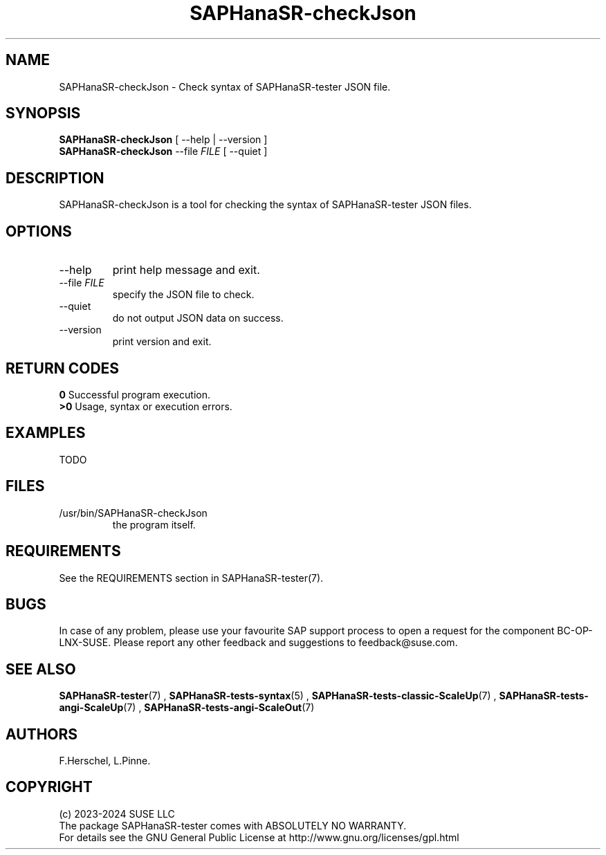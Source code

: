 .\" Version: 1.2.4
.\"
.TH SAPHanaSR-checkJson 8 "26 Nov 2024" "" "SAPHanaSR-angi"
.\" TODO SAPHanaSR-testJson ?
.\"
.SH NAME
SAPHanaSR-checkJson \- Check syntax of SAPHanaSR-tester JSON file.
.PP
.\"
.SH SYNOPSIS
.PP
\fBSAPHanaSR-checkJson\fR [ --help | --version ]
.br
\fBSAPHanaSR-checkJson\fR --file \fIFILE\fR [ --quiet ]
.PP
.\"
.SH DESCRIPTION
.PP
SAPHanaSR-checkJson is a tool for checking the syntax of SAPHanaSR-tester JSON files. 
.PP
.\"
.SH OPTIONS
.TP
--help
print help message and exit.
.TP
--file \fIFILE\fP
specify the JSON file to check.
.TP
--quiet
do not output JSON data on success.
.TP
--version
print version and exit.
.PP
.\"
.SH RETURN CODES
.PP
.B 0
Successful program execution.
.br
.B >0
Usage, syntax or execution errors.
.PP
.\"
.PP
.\"
.SH EXAMPLES
.PP
TODO
.PP
.\"
.SH FILES
.TP
/usr/bin/SAPHanaSR-checkJson
the program itself.
.PP
.\"
.SH REQUIREMENTS
.PP
See the REQUIREMENTS section in SAPHanaSR-tester(7).
.PP
.\"
.SH BUGS
.PP
In case of any problem, please use your favourite SAP support process to open
a request for the component BC-OP-LNX-SUSE.
Please report any other feedback and suggestions to feedback@suse.com.
.PP
.\"
.SH SEE ALSO
.PP
\fBSAPHanaSR-tester\fP(7) , \fBSAPHanaSR-tests-syntax\fP(5) ,
\fBSAPHanaSR-tests-classic-ScaleUp\fP(7) ,
\fBSAPHanaSR-tests-angi-ScaleUp\fP(7) , \fBSAPHanaSR-tests-angi-ScaleOut\fP(7)
.PP
.\"
.SH AUTHORS
.PP
F.Herschel, L.Pinne.
.PP
.\"
.SH COPYRIGHT
.PP
(c) 2023-2024 SUSE LLC
.br
The package SAPHanaSR-tester comes with ABSOLUTELY NO WARRANTY.
.br
For details see the GNU General Public License at
http://www.gnu.org/licenses/gpl.html
.\"
